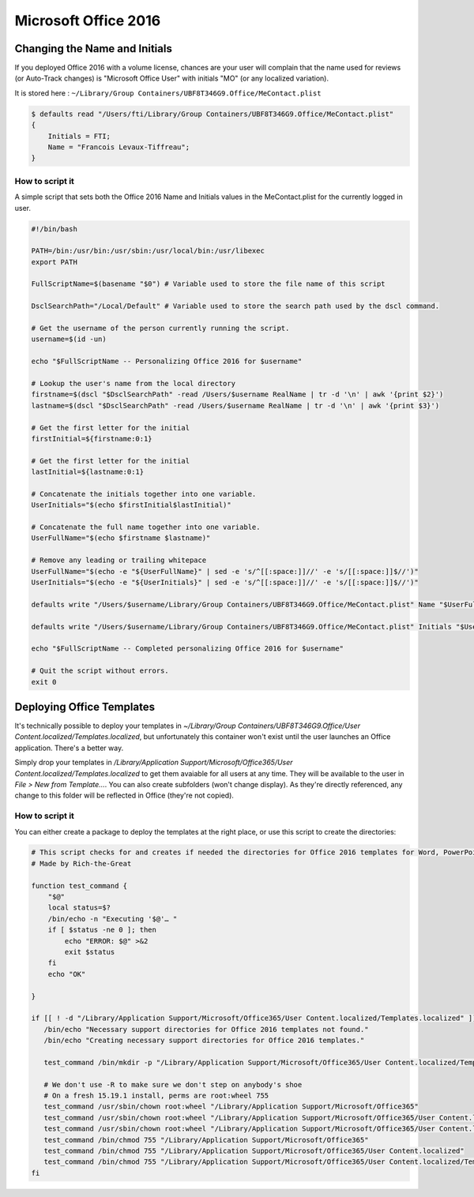 .. only:: html

    .. sidebar:: Article information

        **Authors**: 
            * :ref:`ftiff <team-ftiff>`

Microsoft Office 2016
=====================

Changing the Name and Initials
------------------------------

If you deployed Office 2016 with a volume license, chances are your user will complain that the name used for reviews (or Auto-Track changes) is "Microsoft Office User" with initials "MO" (or any localized variation).

It is stored here : ``~/Library/Group Containers/UBF8T346G9.Office/MeContact.plist``

.. code-block:: bash 

    $ defaults read "/Users/fti/Library/Group Containers/UBF8T346G9.Office/MeContact.plist"
    {
        Initials = FTI;
        Name = "Francois Levaux-Tiffreau";
    }

How to script it
^^^^^^^^^^^^^^^^

A simple script that sets both the Office 2016 Name and Initials values in the MeContact.plist for the currently logged in user.

.. code-block:: bash 

    #!/bin/bash
    
    PATH=/bin:/usr/bin:/usr/sbin:/usr/local/bin:/usr/libexec
    export PATH
    
    FullScriptName=$(basename "$0") # Variable used to store the file name of this script
    
    DsclSearchPath="/Local/Default" # Variable used to store the search path used by the dscl command.
    
    # Get the username of the person currently running the script.
    username=$(id -un)
    
    echo "$FullScriptName -- Personalizing Office 2016 for $username"
    
    # Lookup the user's name from the local directory
    firstname=$(dscl "$DsclSearchPath" -read /Users/$username RealName | tr -d '\n' | awk '{print $2}')
    lastname=$(dscl "$DsclSearchPath" -read /Users/$username RealName | tr -d '\n' | awk '{print $3}')
    
    # Get the first letter for the initial
    firstInitial=${firstname:0:1}
    
    # Get the first letter for the initial
    lastInitial=${lastname:0:1}
    
    # Concatenate the initials together into one variable.
    UserInitials="$(echo $firstInitial$lastInitial)"
    
    # Concatenate the full name together into one variable.
    UserFullName="$(echo $firstname $lastname)"
    
    # Remove any leading or trailing whitepace
    UserFullName="$(echo -e "${UserFullName}" | sed -e 's/^[[:space:]]//' -e 's/[[:space:]]$//')"
    UserInitials="$(echo -e "${UserInitials}" | sed -e 's/^[[:space:]]//' -e 's/[[:space:]]$//')"
    
    defaults write "/Users/$username/Library/Group Containers/UBF8T346G9.Office/MeContact.plist" Name "$UserFullName"
    
    defaults write "/Users/$username/Library/Group Containers/UBF8T346G9.Office/MeContact.plist" Initials "$UserInitials"
    
    echo "$FullScriptName -- Completed personalizing Office 2016 for $username"
    
    # Quit the script without errors.
    exit 0


Deploying Office Templates
--------------------------

It's technically possible to deploy your templates in `~/Library/Group Containers/UBF8T346G9.Office/User Content.localized/Templates.localized`, but unfortunately this container won't exist until the user launches an Office application. There's a better way.

Simply drop your templates in `/Library/Application Support/Microsoft/Office365/User Content.localized/Templates.localized` to get them avaiable for all users at any time. They will be available to the user in `File > New from Template…`. You can also create subfolders (won't change display). As they're directly referenced, any change to this folder will be reflected in Office (they're not copied).

How to script it
^^^^^^^^^^^^^^^^

You can either create a package to deploy the templates at the right place, or use this script to create the directories:

.. code-block:: bash 

    # This script checks for and creates if needed the directories for Office 2016 templates for Word, PowerPoint and Excel
    # Made by Rich-the-Great
    
    function test_command {
        "$@"
        local status=$?
        /bin/echo -n "Executing '$@'… "
        if [ $status -ne 0 ]; then
            echo "ERROR: $@" >&2
            exit $status
        fi
        echo "OK"
    
    }
    
    if [[ ! -d "/Library/Application Support/Microsoft/Office365/User Content.localized/Templates.localized" ]]; then
       /bin/echo "Necessary support directories for Office 2016 templates not found."
       /bin/echo "Creating necessary support directories for Office 2016 templates."
       
       test_command /bin/mkdir -p "/Library/Application Support/Microsoft/Office365/User Content.localized/Templates.localized"
       
       # We don't use -R to make sure we don't step on anybody's shoe
       # On a fresh 15.19.1 install, perms are root:wheel 755
       test_command /usr/sbin/chown root:wheel "/Library/Application Support/Microsoft/Office365"
       test_command /usr/sbin/chown root:wheel "/Library/Application Support/Microsoft/Office365/User Content.localized"
       test_command /usr/sbin/chown root:wheel "/Library/Application Support/Microsoft/Office365/User Content.localized/Templates.localized"
       test_command /bin/chmod 755 "/Library/Application Support/Microsoft/Office365"
       test_command /bin/chmod 755 "/Library/Application Support/Microsoft/Office365/User Content.localized"
       test_command /bin/chmod 755 "/Library/Application Support/Microsoft/Office365/User Content.localized/Templates.localized"
    fi

